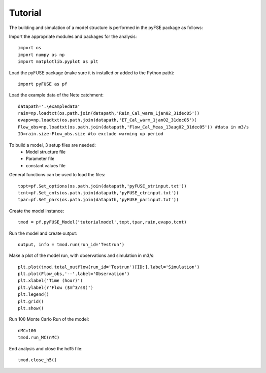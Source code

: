 Tutorial
=========

The building and simulation of a model structure is performed in the pyFSE
package as follows:

Import the appropriate modules and packages for the analysis::

	import os
	import numpy as np
	import matplotlib.pyplot as plt

Load the pyFUSE package (make sure it is installed or added to the Python path)::
	
	import pyFUSE as pf
	
Load the example data of the Nete catchment::

	datapath='.\exampledata'
	rain=np.loadtxt(os.path.join(datapath,'Rain_Cal_warm_1jan02_31dec05'))
	evapo=np.loadtxt(os.path.join(datapath,'ET_Cal_warm_1jan02_31dec05'))
	Flow_obs=np.loadtxt(os.path.join(datapath,'Flow_Cal_Meas_13aug02_31dec05')) #data in m3/s
	ID=rain.size-Flow_obs.size #to exclude warming up period

To build a model, 3 setup files are needed:
	* Model structure file
	* Parameter file
	* constant values file

General functions can be used to load the files::	
	
	topt=pf.Set_options(os.path.join(datapath,'pyFUSE_strinput.txt'))
	tcnt=pf.Set_cnts(os.path.join(datapath,'pyFUSE_ctninput.txt'))
	tpar=pf.Set_pars(os.path.join(datapath,'pyFUSE_parinput.txt'))

Create the model instance::
	
	tmod = pf.pyFUSE_Model('tutorialmodel',topt,tpar,rain,evapo,tcnt)

Run the model and create output::

	output, info = tmod.run(run_id='Testrun')

Make a plot of the model run, with observations and simulation in m3/s::

	plt.plot(tmod.total_outflow(run_id='Testrun')[ID:],label='Simulation')
	plt.plot(Flow_obs,'--',label='Observation')
	plt.xlabel('Time (hour)')
	plt.ylabel(r'Flow ($m^3/s$)')
	plt.legend()
	plt.grid()
	plt.show()

.. image:: exampleoutput.png
	:width: 753px
	:height: 308px
	
Run 100 Monte Carlo Run of the model::

	nMC=100
	tmod.run_MC(nMC)
   
End analysis and close the hdf5 file::

	tmod.close_h5()